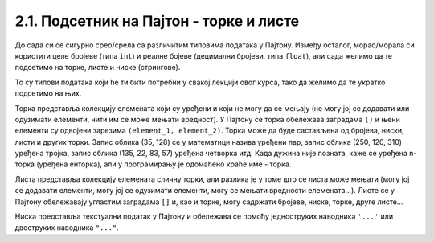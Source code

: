 2.1. Подсетник на Пајтон - торке и листе
========================================

.. infonote::
   Пре него што почнемо да учимо нове ствари у Пајгејму, морамо прво да се подсетимо неких основних појмова из Пајтона који ће нам бити незаобилазни приликом учења Пајгејма. 

До сада си се сигурно срео/срела са различитим типовима података у Пајтону. Између осталог, морао/морала си користити 
целе бројеве (типа ``int``) и реалне бојеве (децимални бројеви, типа ``float``), али сада желимо да те подсетимо на торке, листе и ниске (стрингове).

То су типови података који ће ти бити потребни у свакој лекцији овог курса, тако да желимо да те укратко подсетимо на њих. 

Торка представља колекцију елемената који су уређени и који не могу да се мењају (не могу јој се додавати или 
одузимати елементи, нити им се може мењати вредност). У Пајтону се торка обележава заградама ``()`` и њени 
елементи су одвојени зарезима ``(element_1, element_2)``. Торка може да буде састављена од бројева, ниски, 
листи и других торки. Запис облика (35, 128) се у математици назива уређени пар, запис облика (250, 120, 310) 
уређена тројка, запис облика (135, 22, 83, 57) уређена четворка итд. Када дужина није позната, каже се уређена 
n-торка (уређена енторка), али у програмирању је одомаћено краће име - торка.

Листа представља колекцију елемената сличну торки, али разлика је у томе што се листа може мењати 
(могу јој се додавати елементи, могу јој се одузимати елементи, могу се мењати вредности елемената...). 
Листе се у Пајтону обележавају угластим заградама ``[]`` и, као и торке, могу садржати бројеве, ниске, торке, друге листе... 

Ниска представља текстуални податак у Пајтону и обележава се помоћу једноструких наводника ``'...'`` или двоструких наводника ``"..."``.

.. activecode:: podsetnik_strukture
   :passivecode: true
   :nocodelens:

  
   # ovo je jedna torka
   (12, 33)

   # ovako izgleda lista
   [10, 32, 45]

   # ovako izgleda jedna niska
   'niska1'
 
   # a može se pisati i ovako 
   "niska2"

   # tekst koji se nalazi posle znaka "#" zove se komentar i on se ne izvršava

.. suggestionnote::
   Препоручујемо ти да током рада користиш и наш 
   `Синтаксни подсетник за Пајтон <https://petljamediastorage.blob.core.windows.net/root/Media/Default/Help/cheatsheet.pdf>`__ 
   ако ти икад затреба да се подсетиш ових ствари.
   Такође, може ти бити корисно да погледаш 
   `мале задатке са употребом листи <https://petlja.org/biblioteka/r/lekcije/python-zbirka-malih-zadataka/liste>`__.